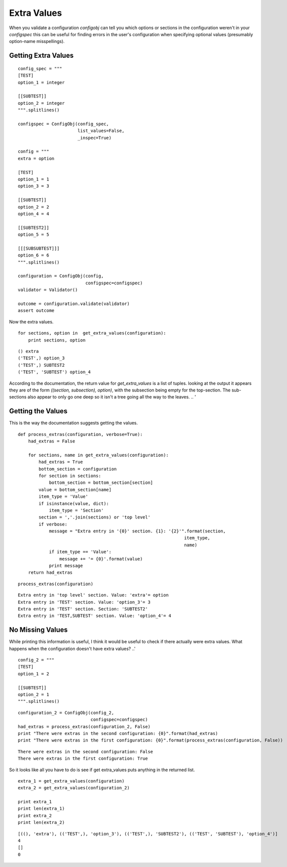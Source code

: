 Extra Values
============

When you validate a configuration `configobj` can tell you which options or sections in the configuration weren't in your `configspec` this can be useful for finding errors in the user's configuration when specifying optional values (presumably option-name misspellings).

Getting Extra Values
--------------------

::

    config_spec = """
    [TEST]
    option_1 = integer
    
    [[SUBTEST]]
    option_2 = integer
    """.splitlines()
    
    configspec = ConfigObj(config_spec,
                           list_values=False,
                           _inspec=True)
    
    config = """
    extra = option
    
    [TEST]
    option_1 = 1
    option_3 = 3
    
    [[SUBTEST]]
    option_2 = 2
    option_4 = 4
    
    [[SUBTEST2]]
    option_5 = 5
    
    [[[SUBSUBTEST]]]
    option_6 = 6
    """.splitlines()
    
    configuration = ConfigObj(config,
                              configspec=configspec)
    validator = Validator()
    
    outcome = configuration.validate(validator)
    assert outcome
    



Now the extra values.

::

    for sections, option in  get_extra_values(configuration):
        print sections, option
    

::

    () extra
    ('TEST',) option_3
    ('TEST',) SUBTEST2
    ('TEST', 'SUBTEST') option_4
    



According to the documentation, the return value for `get_extra_values` is a list of tuples. looking at the output it appears they are of the form `((section, subsection), option)`, with the subsection being empty for the top-section. The sub-sections also appear to only go one deep so it isn't a tree going all the way to the leaves.
.. '

Getting the Values
------------------

This is the way the documentation suggests getting the values.

::

    def process_extras(configuration, verbose=True):
        had_extras = False
    
        for sections, name in get_extra_values(configuration):
            had_extras = True
            bottom_section = configuration
            for section in sections:
                bottom_section = bottom_section[section]
            value = bottom_section[name]
            item_type = 'Value'
            if isinstance(value, dict):
                item_type = 'Section'
            section = ','.join(sections) or 'top level'
            if verbose:
                message = "Extra entry in '{0}' section. {1}: '{2}'".format(section,
                                                                    item_type,
                                                                    name)
                if item_type == 'Value':
                    message += '= {0}'.format(value)
                print message
        return had_extras
    

::

    process_extras(configuration)
    

::

    Extra entry in 'top level' section. Value: 'extra'= option
    Extra entry in 'TEST' section. Value: 'option_3'= 3
    Extra entry in 'TEST' section. Section: 'SUBTEST2'
    Extra entry in 'TEST,SUBTEST' section. Value: 'option_4'= 4
    



No Missing Values
-----------------

While printing this information is useful, I think it would be useful to check if there actually were extra values. What happens when the configuration doesn't have extra values?
..'
    
::

    config_2 = """
    [TEST]
    option_1 = 2
    
    [[SUBTEST]]
    option_2 = 1
    """.splitlines()
    

::

    configuration_2 = ConfigObj(config_2,
                                configspec=configspec)
    had_extras = process_extras(configuration_2, False)
    print "There were extras in the second configuration: {0}".format(had_extras)
    print "There were extras in the first configuration: {0}".format(process_extras(configuration, False))
    

::

    There were extras in the second configuration: False
    There were extras in the first configuration: True
    



So it looks like all you have to do is see if get extra_values puts anything in the returned list.

::

    extra_1 = get_extra_values(configuration)
    extra_2 = get_extra_values(configuration_2)
    
    print extra_1
    print len(extra_1)
    print extra_2
    print len(extra_2)
    

::

    [((), 'extra'), (('TEST',), 'option_3'), (('TEST',), 'SUBTEST2'), (('TEST', 'SUBTEST'), 'option_4')]
    4
    []
    0
    

